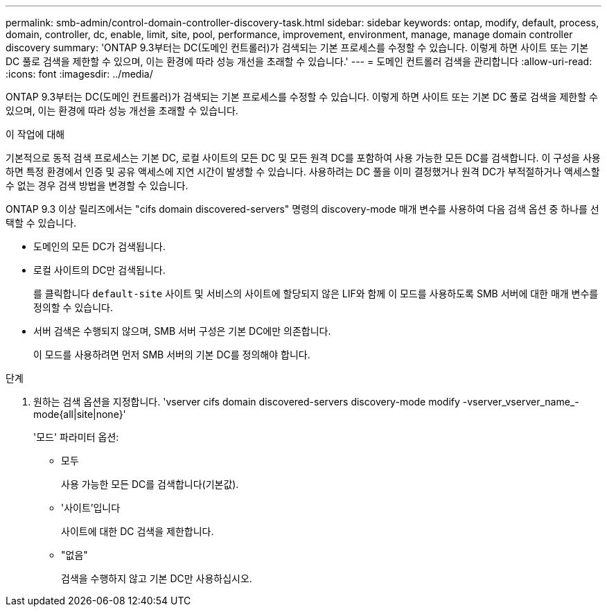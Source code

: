 ---
permalink: smb-admin/control-domain-controller-discovery-task.html 
sidebar: sidebar 
keywords: ontap, modify, default, process, domain, controller, dc, enable, limit, site, pool, performance, improvement, environment, manage, manage domain controller discovery 
summary: 'ONTAP 9.3부터는 DC(도메인 컨트롤러)가 검색되는 기본 프로세스를 수정할 수 있습니다. 이렇게 하면 사이트 또는 기본 DC 풀로 검색을 제한할 수 있으며, 이는 환경에 따라 성능 개선을 초래할 수 있습니다.' 
---
= 도메인 컨트롤러 검색을 관리합니다
:allow-uri-read: 
:icons: font
:imagesdir: ../media/


[role="lead"]
ONTAP 9.3부터는 DC(도메인 컨트롤러)가 검색되는 기본 프로세스를 수정할 수 있습니다. 이렇게 하면 사이트 또는 기본 DC 풀로 검색을 제한할 수 있으며, 이는 환경에 따라 성능 개선을 초래할 수 있습니다.

.이 작업에 대해
기본적으로 동적 검색 프로세스는 기본 DC, 로컬 사이트의 모든 DC 및 모든 원격 DC를 포함하여 사용 가능한 모든 DC를 검색합니다. 이 구성을 사용하면 특정 환경에서 인증 및 공유 액세스에 지연 시간이 발생할 수 있습니다. 사용하려는 DC 풀을 이미 결정했거나 원격 DC가 부적절하거나 액세스할 수 없는 경우 검색 방법을 변경할 수 있습니다.

ONTAP 9.3 이상 릴리즈에서는 "cifs domain discovered-servers" 명령의 discovery-mode 매개 변수를 사용하여 다음 검색 옵션 중 하나를 선택할 수 있습니다.

* 도메인의 모든 DC가 검색됩니다.
* 로컬 사이트의 DC만 검색됩니다.
+
를 클릭합니다 `default-site` 사이트 및 서비스의 사이트에 할당되지 않은 LIF와 함께 이 모드를 사용하도록 SMB 서버에 대한 매개 변수를 정의할 수 있습니다.

* 서버 검색은 수행되지 않으며, SMB 서버 구성은 기본 DC에만 의존합니다.
+
이 모드를 사용하려면 먼저 SMB 서버의 기본 DC를 정의해야 합니다.



.단계
. 원하는 검색 옵션을 지정합니다. 'vserver cifs domain discovered-servers discovery-mode modify -vserver_vserver_name_-mode{all|site|none}'
+
'모드' 파라미터 옵션:

+
** 모두
+
사용 가능한 모든 DC를 검색합니다(기본값).

** '사이트'입니다
+
사이트에 대한 DC 검색을 제한합니다.

** "없음"
+
검색을 수행하지 않고 기본 DC만 사용하십시오.




